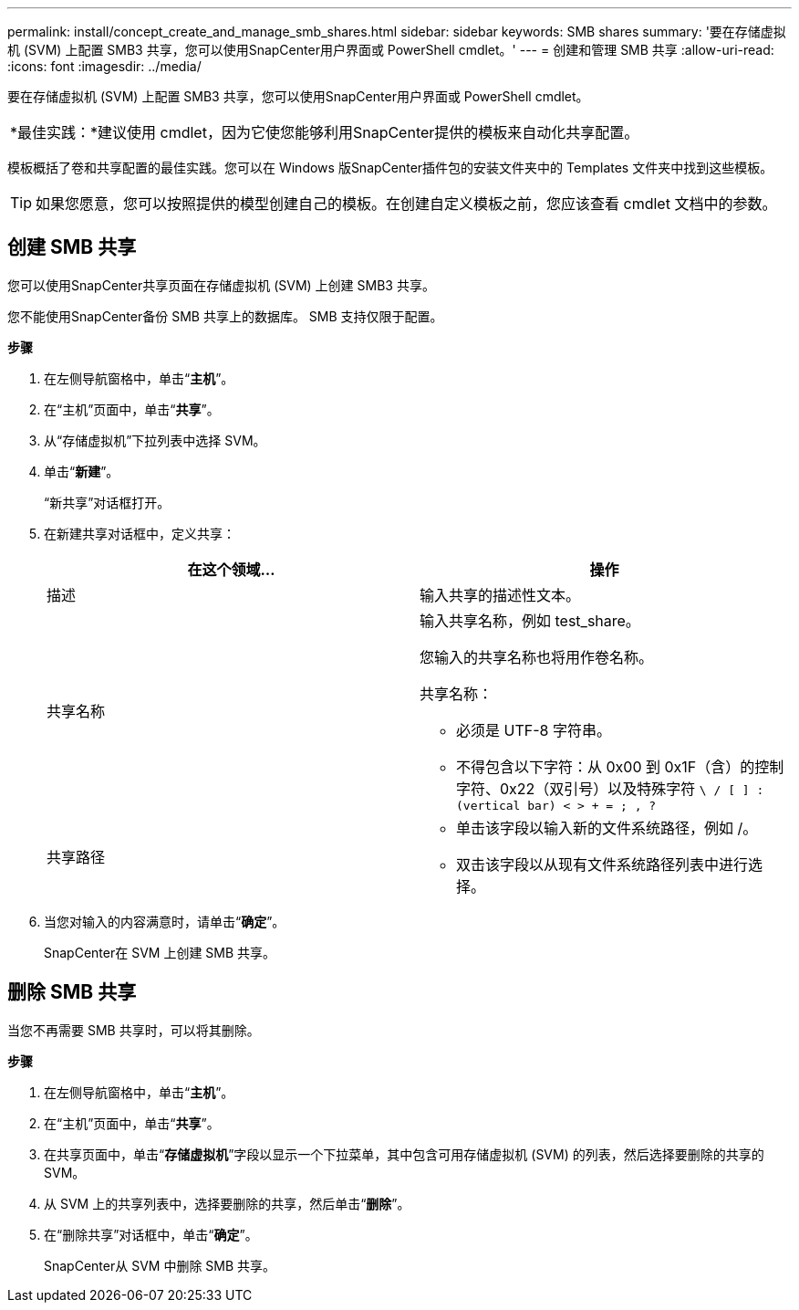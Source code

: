 ---
permalink: install/concept_create_and_manage_smb_shares.html 
sidebar: sidebar 
keywords: SMB shares 
summary: '要在存储虚拟机 (SVM) 上配置 SMB3 共享，您可以使用SnapCenter用户界面或 PowerShell cmdlet。' 
---
= 创建和管理 SMB 共享
:allow-uri-read: 
:icons: font
:imagesdir: ../media/


[role="lead"]
要在存储虚拟机 (SVM) 上配置 SMB3 共享，您可以使用SnapCenter用户界面或 PowerShell cmdlet。

|===


| *最佳实践：*建议使用 cmdlet，因为它使您能够利用SnapCenter提供的模板来自动化共享配置。 
|===
模板概括了卷和共享配置的最佳实践。您可以在 Windows 版SnapCenter插件包的安装文件夹中的 Templates 文件夹中找到这些模板。


TIP: 如果您愿意，您可以按照提供的模型创建自己的模板。在创建自定义模板之前，您应该查看 cmdlet 文档中的参数。



== 创建 SMB 共享

您可以使用SnapCenter共享页面在存储虚拟机 (SVM) 上创建 SMB3 共享。

您不能使用SnapCenter备份 SMB 共享上的数据库。  SMB 支持仅限于配置。

*步骤*

. 在左侧导航窗格中，单击“*主机*”。
. 在“主机”页面中，单击“*共享*”。
. 从“存储虚拟机”下拉列表中选择 SVM。
. 单击“*新建*”。
+
“新共享”对话框打开。

. 在新建共享对话框中，定义共享：
+
|===
| 在这个领域... | 操作 


 a| 
描述
 a| 
输入共享的描述性文本。



 a| 
共享名称
 a| 
输入共享名称，例如 test_share。

您输入的共享名称也将用作卷名称。

共享名称：

** 必须是 UTF-8 字符串。
** 不得包含以下字符：从 0x00 到 0x1F（含）的控制字符、0x22（双引号）以及特殊字符 `\ / [ ] : (vertical bar) < > + = ; , ?`




 a| 
共享路径
 a| 
** 单击该字段以输入新的文件系统路径，例如 /。
** 双击该字段以从现有文件系统路径列表中进行选择。


|===
. 当您对输入的内容满意时，请单击“*确定*”。
+
SnapCenter在 SVM 上创建 SMB 共享。





== 删除 SMB 共享

当您不再需要 SMB 共享时，可以将其删除。

*步骤*

. 在左侧导航窗格中，单击“*主机*”。
. 在“主机”页面中，单击“*共享*”。
. 在共享页面中，单击“*存储虚拟机*”字段以显示一个下拉菜单，其中包含可用存储虚拟机 (SVM) 的列表，然后选择要删除的共享的 SVM。
. 从 SVM 上的共享列表中，选择要删除的共享，然后单击“*删除*”。
. 在“删除共享”对话框中，单击“*确定*”。
+
SnapCenter从 SVM 中删除 SMB 共享。


